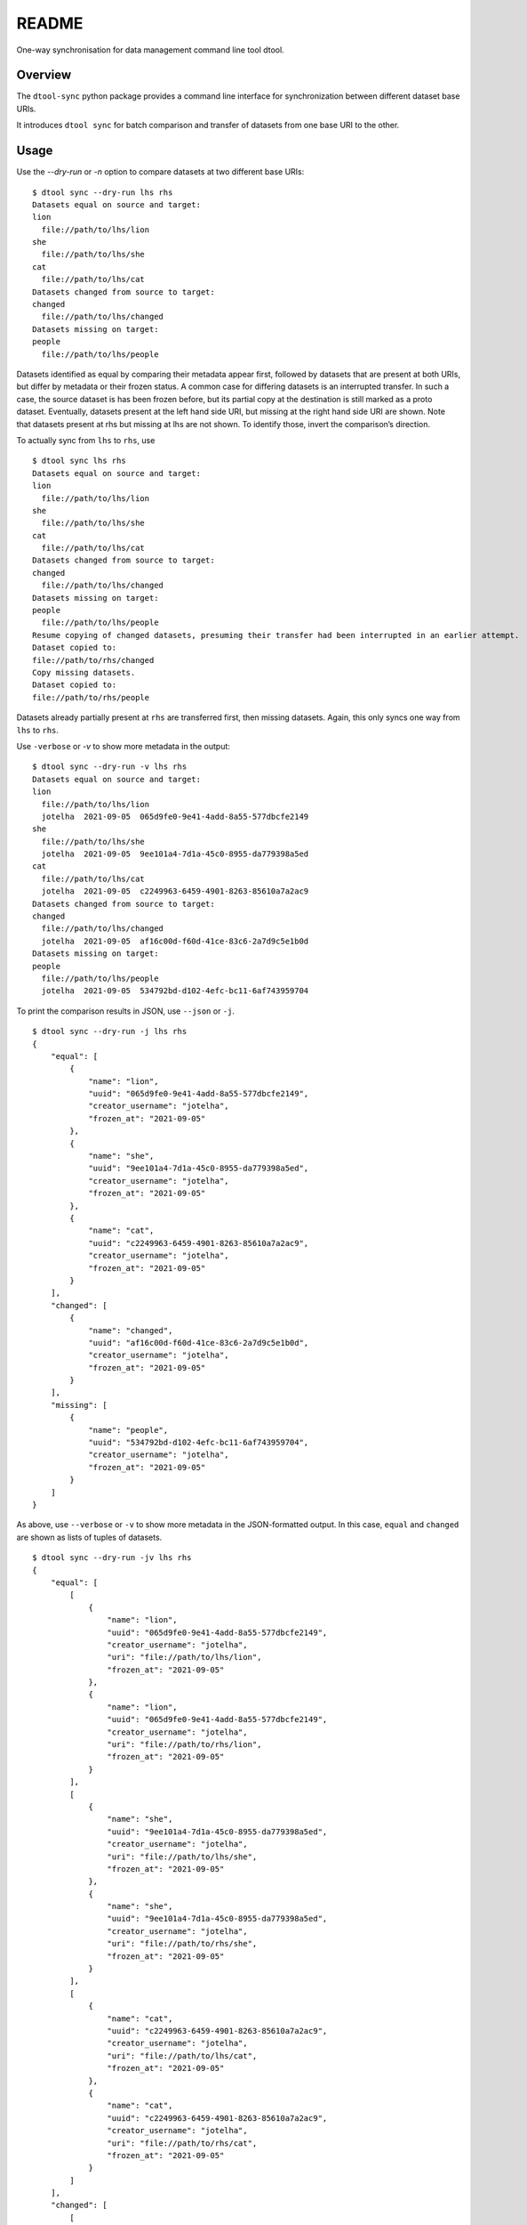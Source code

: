 
README
******

One-way synchronisation for data management command line tool dtool.


Overview
========

The ``dtool-sync`` python package provides a command line interface
for synchronization between different dataset base URIs.

It introduces ``dtool sync`` for batch comparison and transfer of datasets from
one base URI to the other.


Usage
=====

Use the `--dry-run` or `-n` option to compare datasets at two different base
URIs:

::

   $ dtool sync --dry-run lhs rhs
   Datasets equal on source and target:
   lion
     file://path/to/lhs/lion
   she
     file://path/to/lhs/she
   cat
     file://path/to/lhs/cat
   Datasets changed from source to target:
   changed
     file://path/to/lhs/changed
   Datasets missing on target:
   people
     file://path/to/lhs/people

Datasets identified as equal by comparing their metadata appear first,
followed by datasets that are present at both URIs, but differ by metadata
or their frozen status. A common case for differing datasets is an interrupted
transfer. In such a case, the source dataset is has been frozen before, but its
partial copy at the destination is still marked as a proto dataset.
Eventually, datasets present at the left hand side URI, but missing at
the right hand side URI are shown. Note that datasets present at rhs
but missing at lhs are not shown. To identify those, invert the
comparison’s direction.

To actually sync from ``lhs`` to ``rhs``, use

::

   $ dtool sync lhs rhs
   Datasets equal on source and target:
   lion
     file://path/to/lhs/lion
   she
     file://path/to/lhs/she
   cat
     file://path/to/lhs/cat
   Datasets changed from source to target:
   changed
     file://path/to/lhs/changed
   Datasets missing on target:
   people
     file://path/to/lhs/people
   Resume copying of changed datasets, presuming their transfer had been interrupted in an earlier attempt.
   Dataset copied to:
   file://path/to/rhs/changed
   Copy missing datasets.
   Dataset copied to:
   file://path/to/rhs/people

Datasets already partially present at ``rhs`` are transferred first,
then missing datasets. Again, this only syncs one way from ``lhs`` to
``rhs``.

Use ``-verbose`` or *-v* to show more metadata in the output:

::

   $ dtool sync --dry-run -v lhs rhs
   Datasets equal on source and target:
   lion
     file://path/to/lhs/lion
     jotelha  2021-09-05  065d9fe0-9e41-4add-8a55-577dbcfe2149
   she
     file://path/to/lhs/she
     jotelha  2021-09-05  9ee101a4-7d1a-45c0-8955-da779398a5ed
   cat
     file://path/to/lhs/cat
     jotelha  2021-09-05  c2249963-6459-4901-8263-85610a7a2ac9
   Datasets changed from source to target:
   changed
     file://path/to/lhs/changed
     jotelha  2021-09-05  af16c00d-f60d-41ce-83c6-2a7d9c5e1b0d
   Datasets missing on target:
   people
     file://path/to/lhs/people
     jotelha  2021-09-05  534792bd-d102-4efc-bc11-6af743959704

To print the comparison results in JSON, use ``--json`` or ``-j``.

::

   $ dtool sync --dry-run -j lhs rhs
   {
       "equal": [
           {
               "name": "lion",
               "uuid": "065d9fe0-9e41-4add-8a55-577dbcfe2149",
               "creator_username": "jotelha",
               "frozen_at": "2021-09-05"
           },
           {
               "name": "she",
               "uuid": "9ee101a4-7d1a-45c0-8955-da779398a5ed",
               "creator_username": "jotelha",
               "frozen_at": "2021-09-05"
           },
           {
               "name": "cat",
               "uuid": "c2249963-6459-4901-8263-85610a7a2ac9",
               "creator_username": "jotelha",
               "frozen_at": "2021-09-05"
           }
       ],
       "changed": [
           {
               "name": "changed",
               "uuid": "af16c00d-f60d-41ce-83c6-2a7d9c5e1b0d",
               "creator_username": "jotelha",
               "frozen_at": "2021-09-05"
           }
       ],
       "missing": [
           {
               "name": "people",
               "uuid": "534792bd-d102-4efc-bc11-6af743959704",
               "creator_username": "jotelha",
               "frozen_at": "2021-09-05"
           }
       ]
   }

As above, use ``--verbose`` or ``-v`` to show more metadata in the
JSON-formatted output. In this case, ``equal`` and ``changed`` are
shown as lists of tuples of datasets.

::

   $ dtool sync --dry-run -jv lhs rhs
   {
       "equal": [
           [
               {
                   "name": "lion",
                   "uuid": "065d9fe0-9e41-4add-8a55-577dbcfe2149",
                   "creator_username": "jotelha",
                   "uri": "file://path/to/lhs/lion",
                   "frozen_at": "2021-09-05"
               },
               {
                   "name": "lion",
                   "uuid": "065d9fe0-9e41-4add-8a55-577dbcfe2149",
                   "creator_username": "jotelha",
                   "uri": "file://path/to/rhs/lion",
                   "frozen_at": "2021-09-05"
               }
           ],
           [
               {
                   "name": "she",
                   "uuid": "9ee101a4-7d1a-45c0-8955-da779398a5ed",
                   "creator_username": "jotelha",
                   "uri": "file://path/to/lhs/she",
                   "frozen_at": "2021-09-05"
               },
               {
                   "name": "she",
                   "uuid": "9ee101a4-7d1a-45c0-8955-da779398a5ed",
                   "creator_username": "jotelha",
                   "uri": "file://path/to/rhs/she",
                   "frozen_at": "2021-09-05"
               }
           ],
           [
               {
                   "name": "cat",
                   "uuid": "c2249963-6459-4901-8263-85610a7a2ac9",
                   "creator_username": "jotelha",
                   "uri": "file://path/to/lhs/cat",
                   "frozen_at": "2021-09-05"
               },
               {
                   "name": "cat",
                   "uuid": "c2249963-6459-4901-8263-85610a7a2ac9",
                   "creator_username": "jotelha",
                   "uri": "file://path/to/rhs/cat",
                   "frozen_at": "2021-09-05"
               }
           ]
       ],
       "changed": [
           [
               {
                   "name": "changed",
                   "uuid": "af16c00d-f60d-41ce-83c6-2a7d9c5e1b0d",
                   "creator_username": "jotelha",
                   "uri": "file://path/to/lhs/changed",
                   "frozen_at": "2021-09-05"
               },
               {
                   "name": "*changed",
                   "uuid": "af16c00d-f60d-41ce-83c6-2a7d9c5e1b0d",
                   "creator_username": "jotelha",
                   "uri": "file://path/to/rhs/changed"
               }
           ]
       ],
       "missing": [
           {
               "name": "people",
               "uuid": "534792bd-d102-4efc-bc11-6af743959704",
               "creator_username": "jotelha",
               "uri": "file://path/to/lhs/people",
               "frozen_at": "2021-09-05"
           }
       ]
   }


Installation
============

To install the dtool-sync package,

.. code:: bash

   cd dtool-sync
   python setup.py install

